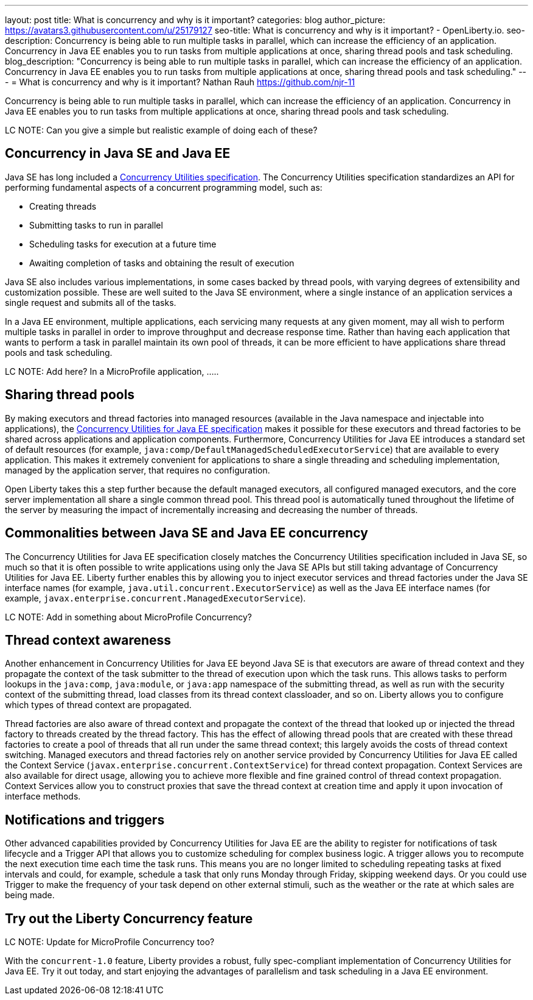 ---
layout: post
title: What is concurrency and why is it important?
categories: blog
author_picture: https://avatars3.githubusercontent.com/u/25179127
seo-title: What is concurrency and why is it important? - OpenLiberty.io. 
seo-description: Concurrency is being able to run multiple tasks in parallel, which can increase the efficiency of an application. Concurrency in Java EE enables you to run tasks from multiple applications at once, sharing thread pools and task scheduling.
blog_description: "Concurrency is being able to run multiple tasks in parallel, which can increase the efficiency of an application. Concurrency in Java EE enables you to run tasks from multiple applications at once, sharing thread pools and task scheduling."
---
= What is concurrency and why is it important?
Nathan Rauh <https://github.com/njr-11>


Concurrency is being able to run multiple tasks in parallel, which can increase the efficiency of an application. Concurrency in Java EE enables you to run tasks from multiple applications at once, sharing thread pools and task scheduling.

LC NOTE: Can you give a simple but realistic example of doing each of these?

== Concurrency in Java SE and Java EE

Java SE has long included a https://docs.oracle.com/javase/8/docs/technotes/guides/concurrency/[Concurrency Utilities specification]. The Concurrency Utilities specification standardizes an API for performing fundamental aspects of a concurrent programming model, such as:

* Creating threads
* Submitting tasks to run in parallel
* Scheduling tasks for execution at a future time
* Awaiting completion of tasks and obtaining the result of execution

Java SE also includes various implementations, in some cases backed by thread pools, with varying degrees of extensibility and customization possible. These are well suited to the Java SE environment, where a single instance of an application services a single request and submits all of the tasks.

In a Java EE environment, multiple applications, each servicing many requests at any given moment, may all wish to perform multiple tasks in parallel in order to improve throughput and decrease response time. Rather than having each application that wants to perform a task in parallel maintain its own pool of threads, it can be more efficient to have applications share thread pools and task scheduling.

LC NOTE: Add here? In a MicroProfile application, .....

== Sharing thread pools

By making executors and thread factories into managed resources (available in the Java namespace and injectable into applications), the https://docs.oracle.com/javaee/7/tutorial/concurrency-utilities.htm[Concurrency Utilities for Java EE specification] makes it possible for these executors and thread factories to be shared across applications and application components. Furthermore, Concurrency Utilities for Java EE introduces a standard set of default resources (for example, `java:comp/DefaultManagedScheduledExecutorService`) that are available to every application. This makes it extremely convenient for applications to share a single threading and scheduling implementation, managed by the application server, that requires no configuration.

Open Liberty takes this a step further because the default managed executors, all configured managed executors, and the core server implementation all share a single common thread pool. This thread pool is automatically tuned throughout the lifetime of the server by measuring the impact of incrementally increasing and decreasing the number of threads.

== Commonalities between Java SE and Java EE concurrency

The Concurrency Utilities for Java EE specification closely matches the Concurrency Utilities specification included in Java SE, so much so that it is often possible to write applications using only the Java SE APIs but still taking advantage of Concurrency Utilities for Java EE. Liberty further enables this by allowing you to inject executor services and thread factories under the Java SE interface names (for example, `java.util.concurrent.ExecutorService`) as well as the Java EE interface names (for example, `javax.enterprise.concurrent.ManagedExecutorService`).

LC NOTE: Add in something about MicroProfile Concurrency?

== Thread context awareness

Another enhancement in Concurrency Utilities for Java EE beyond Java SE is that executors are aware of thread context and they propagate the context of the task submitter to the thread of execution upon which the task runs. This allows tasks to perform lookups in the `java:comp`, `java:module`, or `java:app` namespace of the submitting thread, as well as run with the security context of the submitting thread, load classes from its thread context classloader, and so on. Liberty allows you to configure which types of thread context are propagated.

Thread factories are also aware of thread context and propagate the context of the thread that looked up or injected the thread factory to threads created by the thread factory. This has the effect of allowing thread pools that are created with these thread factories to create a pool of threads that all run under the same thread context; this largely avoids the costs of thread context switching. Managed executors and thread factories rely on another service provided by Concurrency Utilities for Java EE called the Context Service (`javax.enterprise.concurrent.ContextService`) for thread context propagation. Context Services are also available for direct usage, allowing you to achieve more flexible and fine grained control of thread context propagation. Context Services allow you to construct proxies that save the thread context at creation time and apply it upon invocation of interface methods.

== Notifications and triggers

Other advanced capabilities provided by Concurrency Utilities for Java EE are the ability to register for notifications of task lifecycle and a Trigger API that allows you to customize scheduling for complex business logic. A trigger allows you to recompute the next execution time each time the task runs. This means you are no longer limited to scheduling repeating tasks at fixed intervals and could, for example, schedule a task that only runs Monday through Friday, skipping weekend days. Or you could use Trigger to make the frequency of your task depend on other external stimuli, such as the weather or the rate at which sales are being made.

== Try out the Liberty Concurrency feature

LC NOTE: Update for MicroProfile Concurrency too?

With the `concurrent-1.0` feature, Liberty provides a robust, fully spec-compliant implementation of Concurrency Utilities for Java EE. Try it out today, and start enjoying the advantages of parallelism and task scheduling in a Java EE environment.
